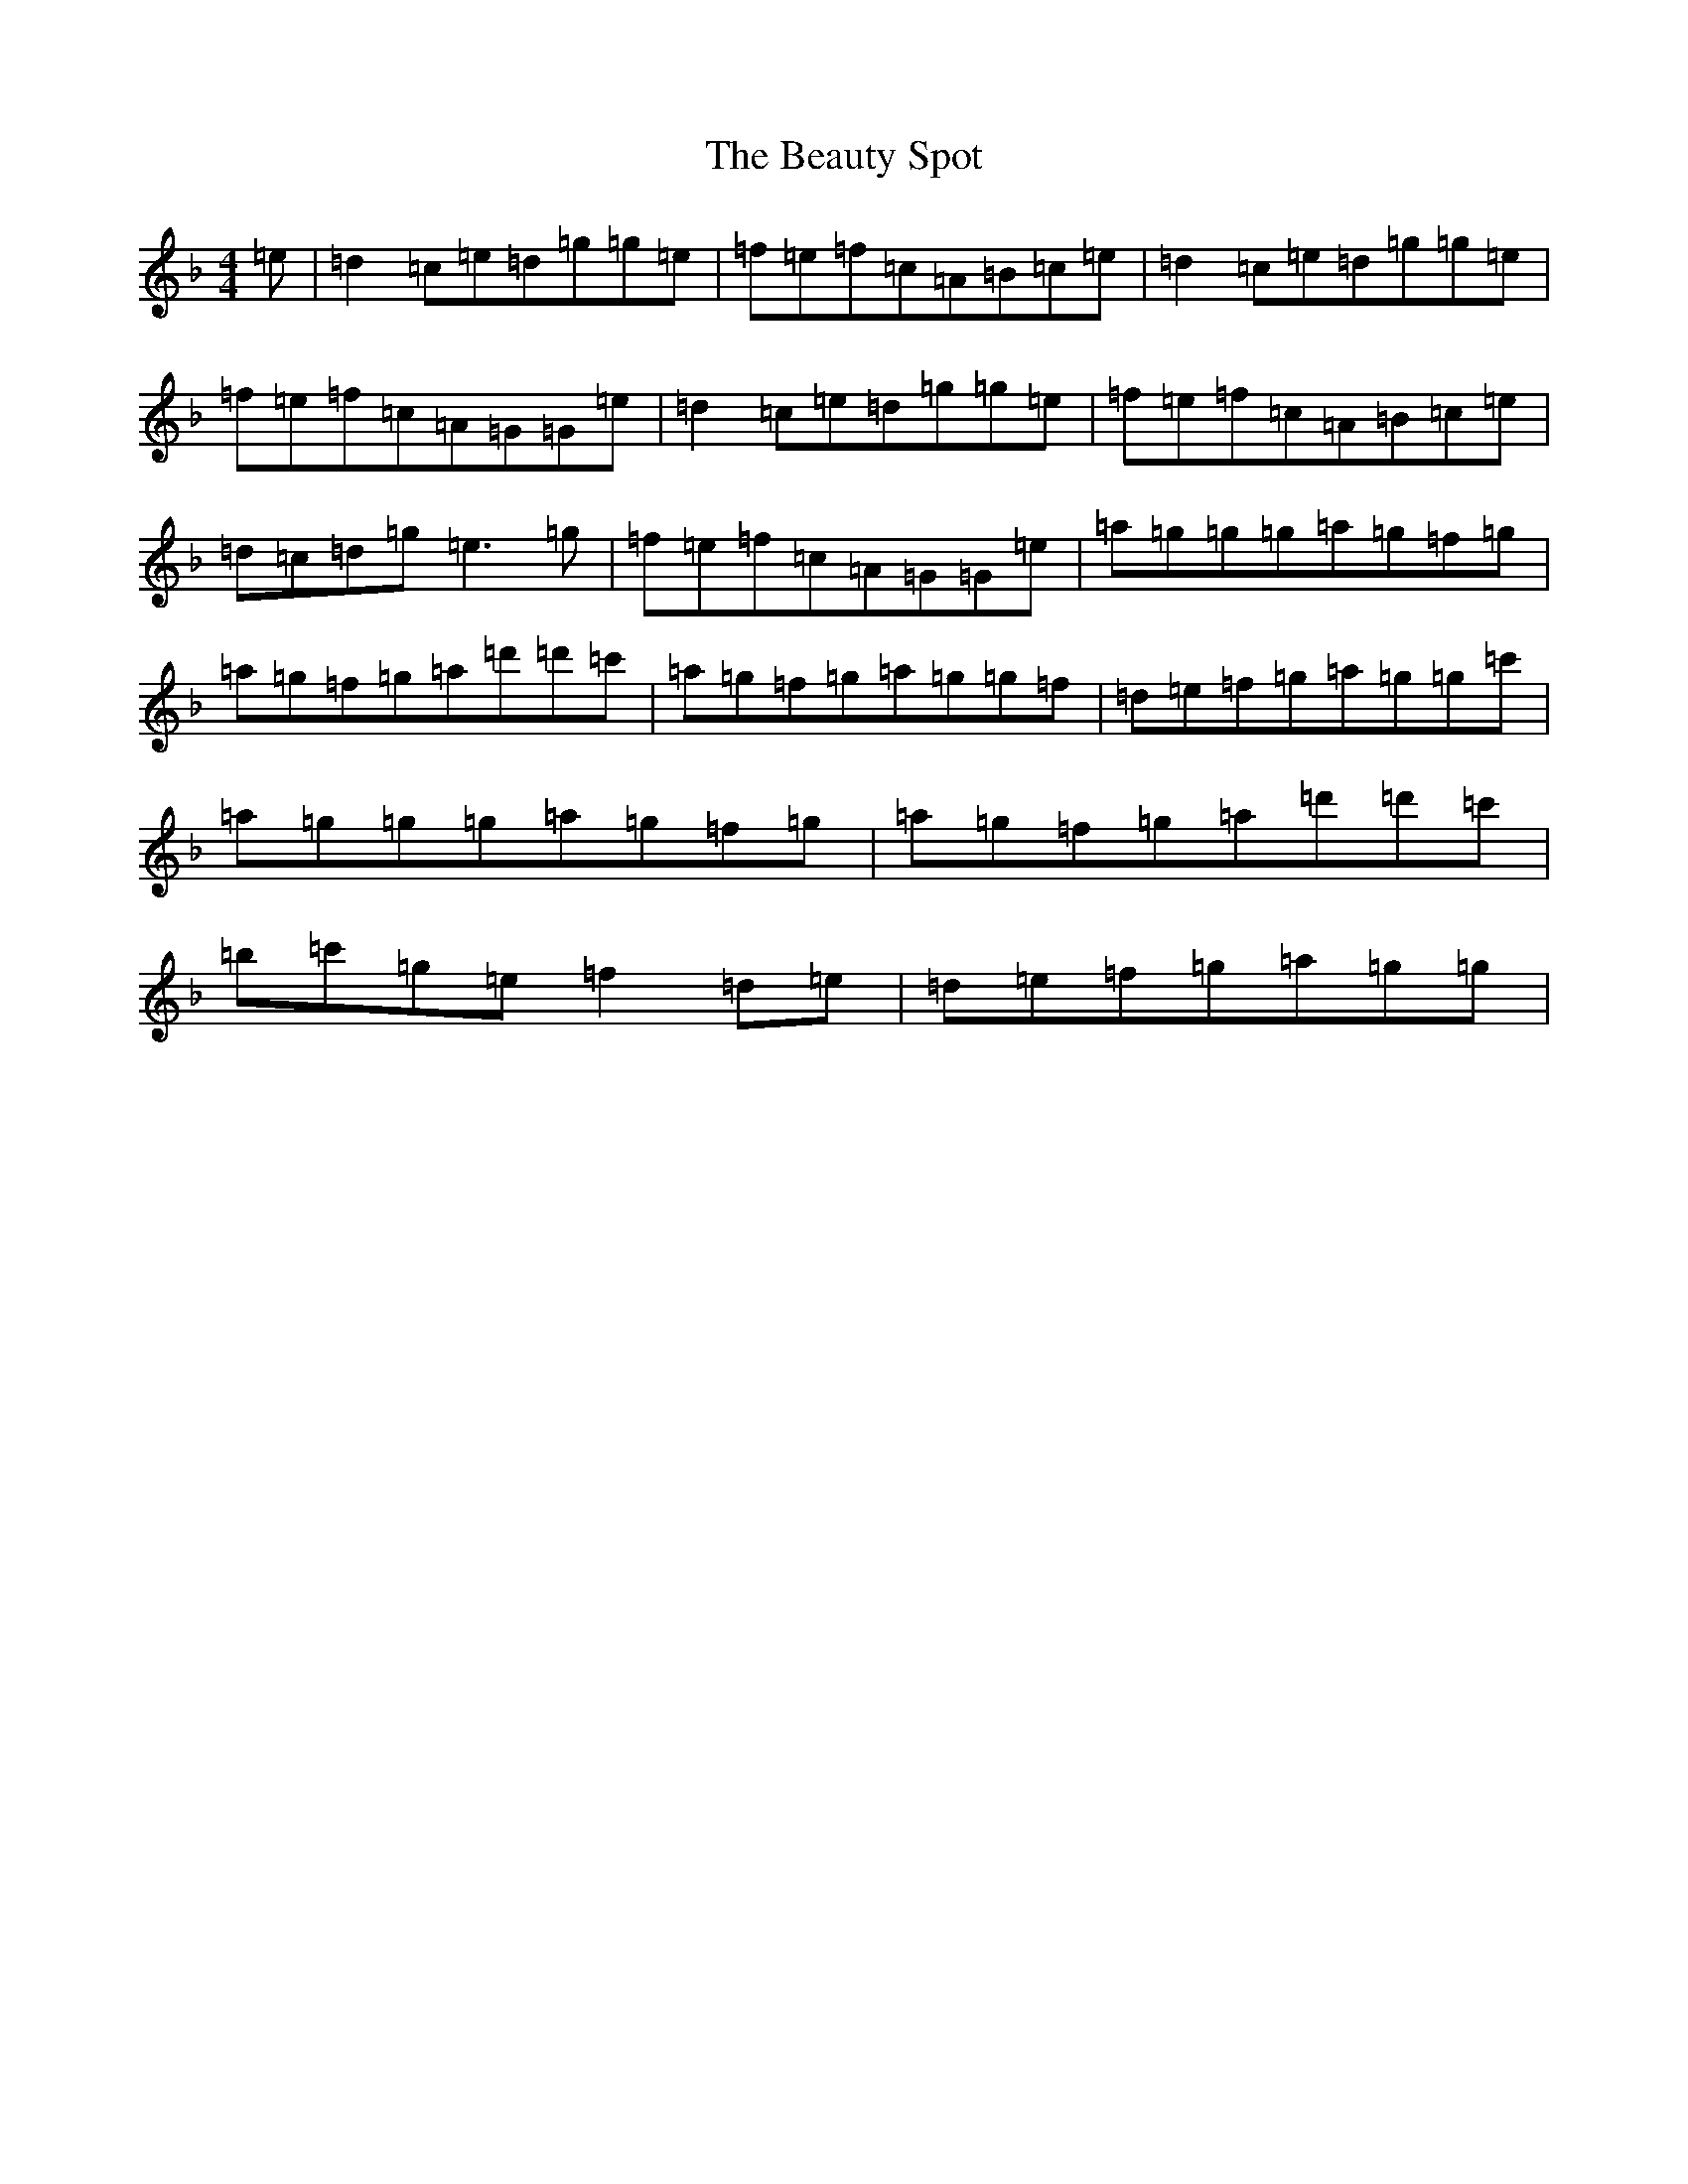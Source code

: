 X: 1602
T: Beauty Spot, The
S: https://thesession.org/tunes/1270#setting14581
Z: D Mixolydian
R: reel
M:4/4
L:1/8
K: C Mixolydian
=e|=d2=c=e=d=g=g=e|=f=e=f=c=A=B=c=e|=d2=c=e=d=g=g=e|=f=e=f=c=A=G=G=e|=d2=c=e=d=g=g=e|=f=e=f=c=A=B=c=e|=d=c=d=g=e3=g|=f=e=f=c=A=G=G=e|=a=g=g=g=a=g=f=g|=a=g=f=g=a=d'=d'=c'|=a=g=f=g=a=g=g=f|=d=e=f=g=a=g=g=c'|=a=g=g=g=a=g=f=g|=a=g=f=g=a=d'=d'=c'|=b=c'=g=e=f2=d=e|=d=e=f=g=a=g=g|